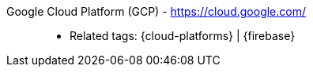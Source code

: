 [#google-cloud-platform]#Google Cloud Platform (GCP)# - https://cloud.google.com/::
* Related tags: {cloud-platforms} | {firebase}
